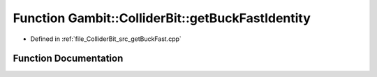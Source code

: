 .. _exhale_function_getBuckFast_8cpp_1a2cba3802cdcd2c9ca425eb09d6a71f8d:

Function Gambit::ColliderBit::getBuckFastIdentity
=================================================

- Defined in :ref:`file_ColliderBit_src_getBuckFast.cpp`


Function Documentation
----------------------


.. doxygenfunction:: Gambit::ColliderBit::getBuckFastIdentity(BaseDetector *&)
   :project: GAMBIT
